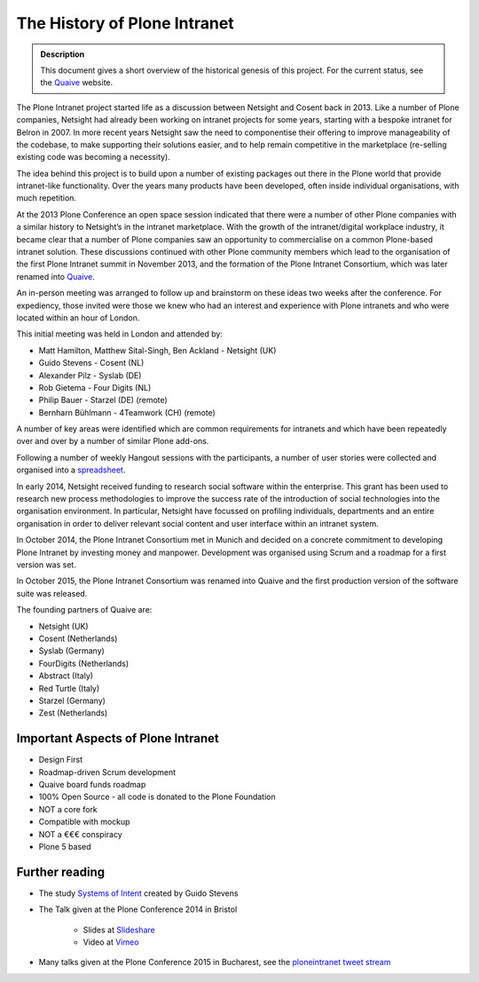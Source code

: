 =============================
The History of Plone Intranet
=============================

.. admonition:: Description

    This document gives a short overview of the historical genesis of this project. For the current status, see the Quaive_ website.

The Plone Intranet project started life as a discussion between Netsight and Cosent back in 2013. Like a number of Plone companies, Netsight had already been working on intranet projects for some years, starting with a bespoke intranet for Belron in 2007. In more recent years Netsight saw the need to componentise their offering to improve manageability of the codebase, to make supporting their solutions easier, and to help remain competitive in the marketplace (re-selling existing code was becoming a necessity).

The idea behind this project is to build upon a number of existing packages out there in the Plone world that provide intranet-like functionality. Over the years many products have been developed, often inside individual organisations, with much repetition.

At the 2013 Plone Conference an open space session indicated that there were a number of other Plone companies with a similar history to Netsight’s in the intranet marketplace. With the growth of the intranet/digital workplace industry, it became clear that a number of Plone companies saw an opportunity to commercialise on a common Plone-based intranet solution. These discussions continued with other Plone community members which lead to the organisation of the first Plone Intranet summit in November 2013, and the formation of the Plone Intranet Consortium, which was later renamed into Quaive_.

An in-person meeting was arranged to follow up and brainstorm on these ideas two weeks after the conference.
For expediency, those invited were those we knew who had an interest and experience with Plone intranets and who
were located within an hour of London.

This initial meeting was held in London and attended by:

* Matt Hamilton, Matthew Sital-Singh, Ben Ackland - Netsight (UK)
* Guido Stevens - Cosent (NL)
* Alexander Pilz - Syslab (DE)
* Rob Gietema - Four Digits (NL)
* Philip Bauer - Starzel (DE) (remote)
* Bernharn Bühlmann - 4Teamwork (CH) (remote)

A number of key areas were identified which are common requirements for intranets and which have been
repeatedly over and over by a number of similar Plone add-ons.

Following a number of weekly Hangout sessions with the participants, a number of user stories were collected and organised
into a `spreadsheet <https://docs.google.com/spreadsheet/ccc?key=0AmooreRUAv9PdGg4eG5VWkxZVS1EaWdCQllWWnh1Snc&usp=sharing>`_.

In early 2014, Netsight received funding to research social software within the enterprise. This grant has been used to research new process methodologies to improve the success rate of the introduction of social technologies into the organisation environment. In particular, Netsight have focussed on profiling individuals, departments and an entire organisation in order to deliver relevant social content and user interface within an intranet system.

In October 2014, the Plone Intranet Consortium met in Munich and decided on a concrete commitment to developing Plone Intranet by investing money and manpower. Development was organised using Scrum and a roadmap for a first version was set.

In October 2015, the Plone Intranet Consortium was renamed into Quaive and the first production version of the software suite was released.

The founding partners of Quaive are:

* Netsight (UK)
* Cosent (Netherlands)
* Syslab (Germany)
* FourDigits (Netherlands)
* Abstract (Italy)
* Red Turtle (Italy)
* Starzel (Germany)
* Zest (Netherlands)

Important Aspects of Plone Intranet
-----------------------------------

* Design First
* Roadmap-driven Scrum development
* Quaive board funds roadmap
* 100% Open Source - all code is donated to the Plone Foundation
* NOT a core fork
* Compatible with mockup
* NOT a €€€ conspiracy
* Plone 5 based


Further reading
---------------

* The study `Systems of Intent <http://cosent.nl/roadmap>`_ created by Guido Stevens
* The Talk given at the Plone Conference 2014 in Bristol

    * Slides at `Slideshare <http://www.slideshare.net/GuidoStevens/plone-intranet-consortium-united-we-stand-divided-we-fall>`_
    * Video at `Vimeo <http://vimeo.com/110489988>`_

* Many talks given at the Plone Conference 2015 in Bucharest, see the `ploneintranet tweet stream`_      

.. _Quaive: http://quaive.com
.. _ploneintranet tweet stream: https://twitter.com/ploneintranet
